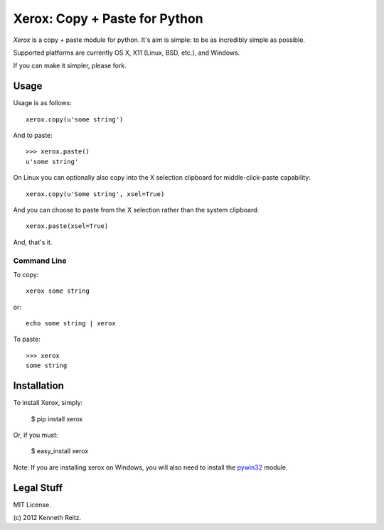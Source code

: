 Xerox: Copy + Paste for Python
==============================

*Xerox* is a copy + paste module for python. It's aim is simple: to be as incredibly simple as possible.

Supported platforms are currently OS X, X11 (Linux, BSD, etc.), and Windows.

If you can make it simpler, please fork.

Usage
-----

Usage is as follows: ::

	xerox.copy(u'some string')

And to paste: ::

	>>> xerox.paste()
	u'some string'

On Linux you can optionally also copy into the X selection clipboard for
middle-click-paste capability: ::

    xerox.copy(u'Some string', xsel=True)

And you can choose to paste from the X selection rather than the system
clipboard: ::

    xerox.paste(xsel=True)

And, that's it.

Command Line
~~~~~~~~~~~~
To copy: ::

	xerox some string

or: ::

	echo some string | xerox

To paste: ::

	>>> xerox
	some string

Installation
------------

To install Xerox, simply:

	$ pip install xerox

Or, if you must:

	$ easy_install xerox

Note: If you are installing xerox on Windows, you will also need to install the pywin32_ module.

Legal Stuff
-----------

MIT License.

(c\) 2012 Kenneth Reitz.

.. _pywin32: http://sourceforge.net/projects/pywin32/files/
